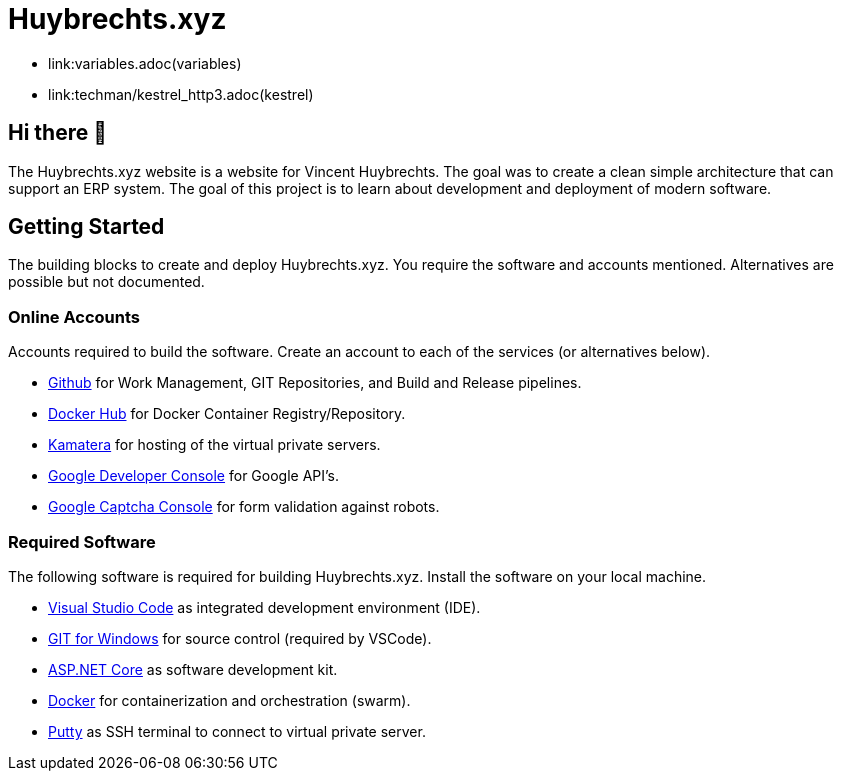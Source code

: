 = Huybrechts.xyz

- link:variables.adoc(variables)
- link:techman/kestrel_http3.adoc(kestrel)

== Hi there 👋
The Huybrechts.xyz website is a website for Vincent Huybrechts. The goal was to create a clean simple architecture that can support an ERP system. The goal of this project is to learn about development and deployment of modern software.

== Getting Started
The building blocks to create and deploy Huybrechts.xyz. You require the software and accounts mentioned. Alternatives are possible but not documented.

=== Online Accounts
Accounts required to build the software. Create an account to each of the services (or alternatives below).

- https://github.com/[Github] for Work Management, GIT Repositories, and Build and Release pipelines.
- https://docker.com/[Docker Hub] for Docker Container Registry/Repository.
- https://www.kamatera.com/[Kamatera] for hosting of the virtual private servers.
- https://console.developers.google.com/[Google Developer Console] for Google API's.
- https://www.google.com/recaptcha/admin[Google Captcha Console] for form validation against robots.

=== Required Software
The following software is required for building Huybrechts.xyz. Install the software on your local machine.

- https://code.visualstudio.com/[Visual Studio Code] as integrated development environment (IDE).
- https://gitforwindows.org/[GIT for Windows] for source control (required by VSCode).
- https://dotnet.microsoft.com/download[ASP.NET Core] as software development kit.
- https://docs.docker.com/install/[Docker] for containerization and orchestration (swarm).
- https://putty.org/[Putty] as SSH terminal to connect to virtual private server.